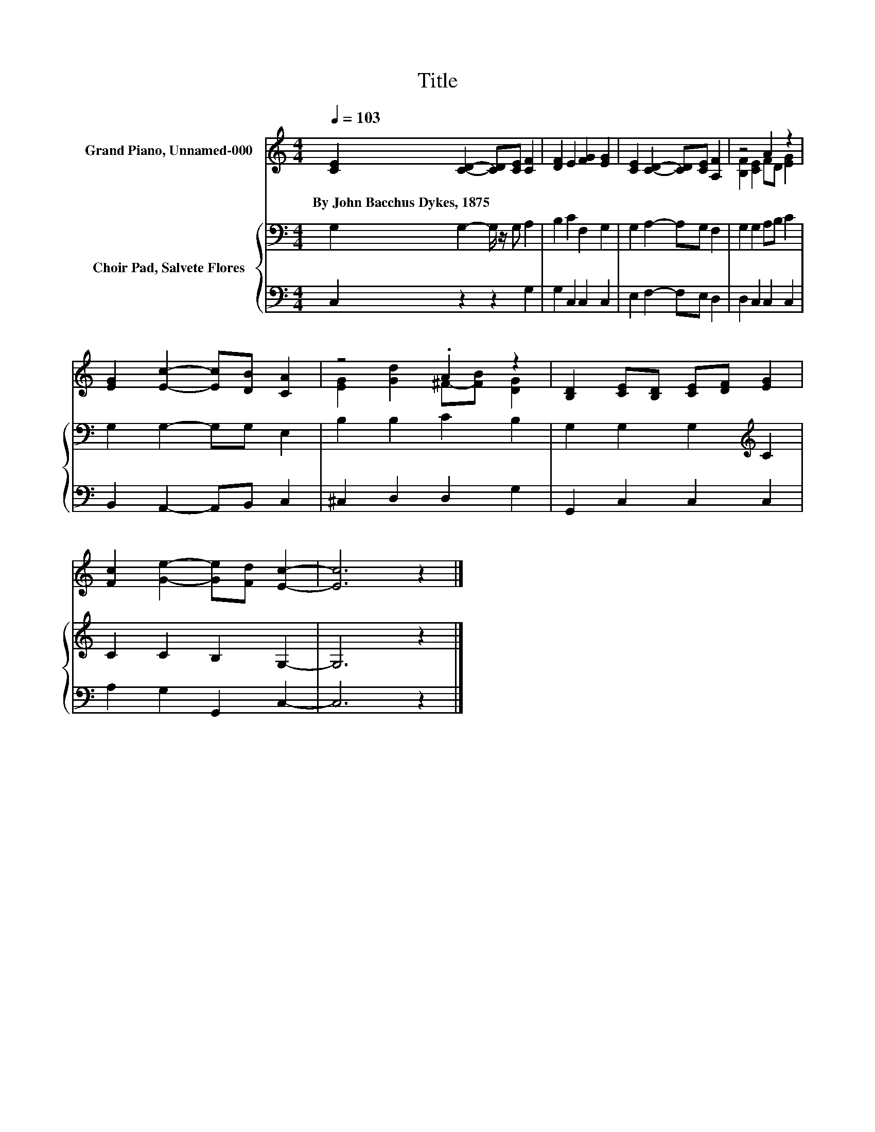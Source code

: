 X:1
T:Title
%%score ( 1 2 ) { 3 | 4 }
L:1/8
Q:1/4=103
M:4/4
K:C
V:1 treble nm="Grand Piano, Unnamed-000"
V:2 treble 
V:3 bass nm="Choir Pad, Salvete Flores"
V:4 bass 
V:1
 [CE]2 [CD]2- [CD][CE] [CF]2 | [DF]2 E2 [FG]2 [EG]2 | [CE]2 [CD]2- [CD][CE] [A,F]2 | z4 A2 z2 | %4
w: By~John~Bacchus~Dykes,~1875 * * * *||||
 [EG]2 [Ec]2- [Ec][DB] [CA]2 | z4 .A2 z2 | [B,D]2 [CE][B,D] [CE][DF] [EG]2 | %7
w: |||
 [Fc]2 [Ge]2- [Ge][Fd] [Ec]2- | [Ec]6 z2 |] %9
w: ||
V:2
 x8 | x8 | x8 | [B,F]2 [CE]2 FD [EG]2 | x8 | [EG]2 [Gd]2 ^F-[FB] [DG]2 | x8 | x8 | x8 |] %9
V:3
 G,2 G,2- G,/ z/ G, A,2 | B,2 C2 F,2 G,2 | G,2 A,2- A,G, F,2 | G,2 G,2 A,B, C2 | %4
 G,2 G,2- G,G, E,2 | B,2 B,2 C2 B,2 | G,2 G,2 G,2[K:treble] C2 | C2 C2 B,2 G,2- | G,6 z2 |] %9
V:4
 C,2 z2 z2 G,2 | G,2 C,2 C,2 C,2 | E,2 F,2- F,E, D,2 | D,2 C,2 C,2 C,2 | B,,2 A,,2- A,,B,, C,2 | %5
 ^C,2 D,2 D,2 G,2 | G,,2 C,2 C,2 C,2 | A,2 G,2 G,,2 C,2- | C,6 z2 |] %9

